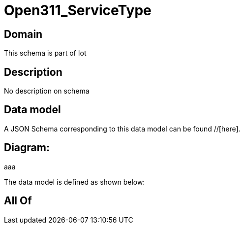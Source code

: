 = Open311_ServiceType

[#domain]
== Domain

This schema is part of Iot

[#description]
== Description
No description on schema


[#data_model]
== Data model

A JSON Schema corresponding to this data model can be found //[here].

== Diagram:
aaa

The data model is defined as shown below:


[#all_of]
== All Of

